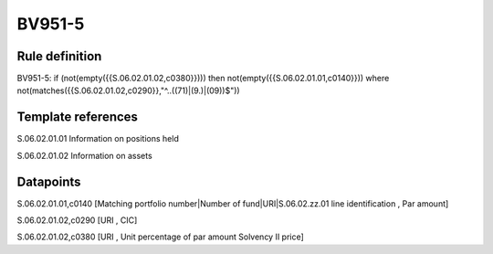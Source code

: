 =======
BV951-5
=======

Rule definition
---------------

BV951-5: if (not(empty({{S.06.02.01.02,c0380}}))) then not(empty({{S.06.02.01.01,c0140}}))  where not(matches({{S.06.02.01.02,c0290}},"^..((71)|(9.)|(09))$"))


Template references
-------------------

S.06.02.01.01 Information on positions held

S.06.02.01.02 Information on assets


Datapoints
----------

S.06.02.01.01,c0140 [Matching portfolio number|Number of fund|URI|S.06.02.zz.01 line identification , Par amount]

S.06.02.01.02,c0290 [URI , CIC]

S.06.02.01.02,c0380 [URI , Unit percentage of par amount Solvency II price]



